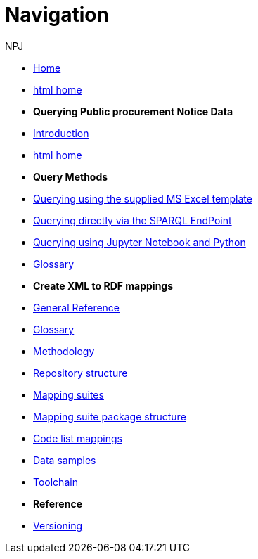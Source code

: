 :doctitle: Navigation
:doccode: sws-main-prod-004
:author: NPJ
:authoremail: nicole-anne.paterson-jones@ext.ec.europa.eu
:docdate: October 2023

* xref:ODS::index.adoc[Home]
//* xref:audience.adoc[Target Audience]
* xref:docs\antora\modules\ROOT\attachments\index.html[html home]

* [.separated]#**Querying Public procurement Notice Data**#
* xref:sample_app/index.adoc[Introduction]
* link:{attachmentsdir}/ROOT/index.html[html home]

* *Query Methods*

* xref:sample_app/ms_excel.adoc[Querying using the supplied MS Excel template]
* xref:sample_app/sparql_queries.adoc[Querying directly via the SPARQL EndPoint]
// * xref:sample_app/jupyter_notebook_r.adoc[Querying using Jupyter Notebook and R]
* xref:sample_app/jupyter_notebook_python.adoc[Querying using Jupyter Notebook and Python]
* xref:sample_app/sa_glossary.adoc[Glossary]

* [.separated]#**Create XML to RDF mappings**#
* xref:ODS::genref.adoc[General Reference]
* xref:ODS::glossary.adoc[Glossary]
* xref:mapping_suite/methodology.adoc[Methodology]
* xref:mapping_suite/repository-structure.adoc[Repository structure]
* xref:mapping_suite/index.adoc[Mapping suites]
* xref:mapping_suite/mapping-suite-structure.adoc[Mapping suite package structure]
* xref:mapping_suite/code-list-resources.adoc[Code list mappings]
* xref:mapping_suite/preparing-test-data.adoc[Data samples]
* xref:mapping_suite/toolchain.adoc[Toolchain]


////
* [.separated]#**Query Central**#
* xref:query_central:index.adoc[Query Central]
* xref:query_central:starting.adoc[Starting out with SPARQL Queries]
* xref:query_central:snippets.adoc[Reusable snippets for SPARQL Queries]
* xref:query_central:query1.adoc[Query examples]
////

* [.separated]#**Reference**#
* xref:mapping_suite/versioning.adoc[Versioning]



